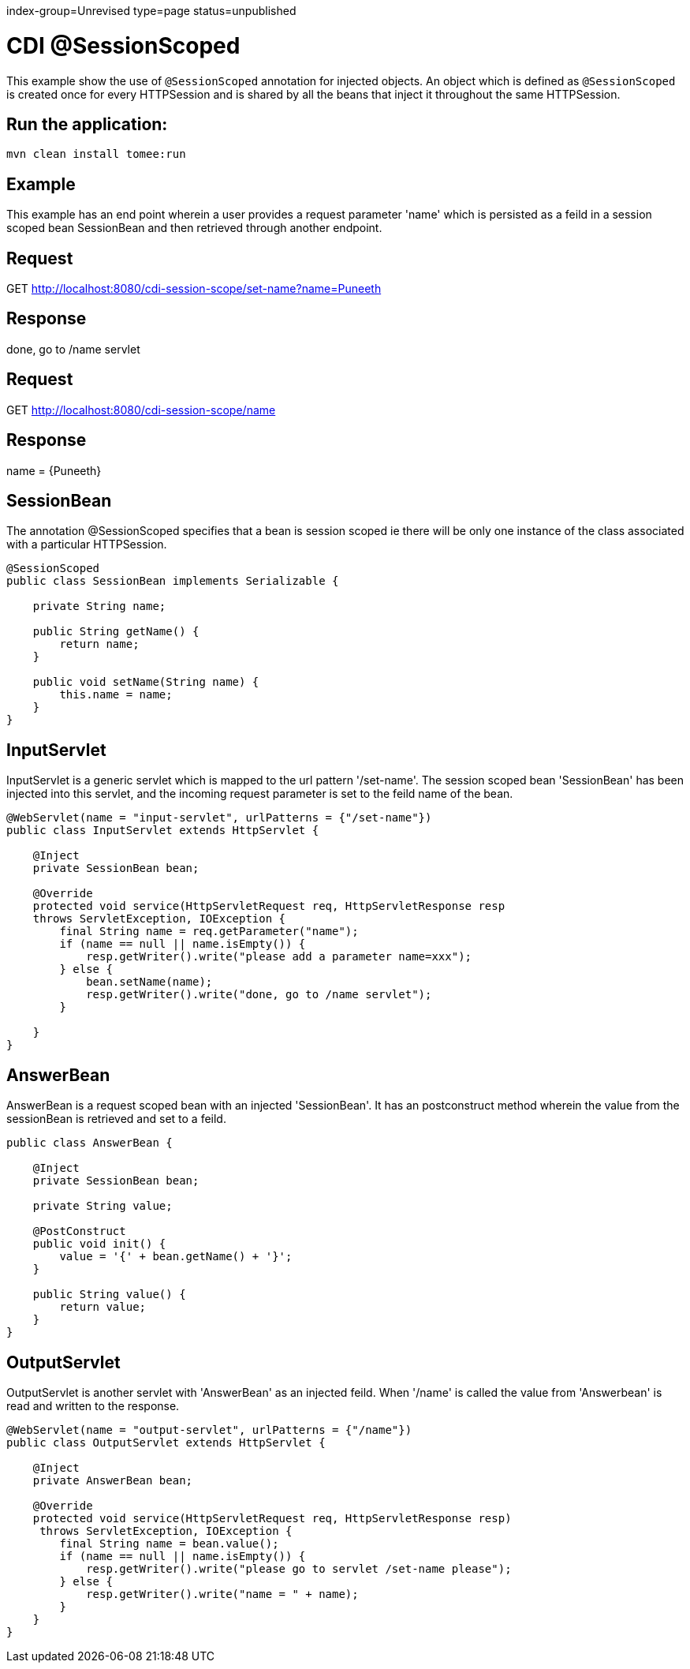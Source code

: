 index-group=Unrevised
type=page
status=unpublished

= CDI @SessionScoped

This example show the use of `@SessionScoped` annotation for injected objects. An object
which is defined as `@SessionScoped` is created once for every HTTPSession and is shared by all the
beans that inject it throughout the same HTTPSession.

== Run the application:

    mvn clean install tomee:run 
	
== Example

This example has an end point wherein a user provides a request parameter 'name' which is persisted as a feild in a session scoped bean SessionBean and 
then retrieved through another endpoint.

== Request

GET http://localhost:8080/cdi-session-scope/set-name?name=Puneeth

== Response

done, go to /name servlet 

== Request

GET http://localhost:8080/cdi-session-scope/name

== Response

name = {Puneeth} 
 
== SessionBean

The annotation @SessionScoped specifies that a bean is session scoped ie there will be only one instance of the class associated with a particular HTTPSession.  

[source,java]
----
@SessionScoped
public class SessionBean implements Serializable {

    private String name;

    public String getName() {
        return name;
    }

    public void setName(String name) {
        this.name = name;
    }
}  
----

== InputServlet

InputServlet is a generic servlet which is mapped to the url pattern '/set-name'.
The session scoped bean 'SessionBean' has been injected into this servlet, and the incoming request parameter is set to the feild name of the bean. 

[source,java]
----
@WebServlet(name = "input-servlet", urlPatterns = {"/set-name"})
public class InputServlet extends HttpServlet {

    @Inject
    private SessionBean bean;

    @Override
    protected void service(HttpServletRequest req, HttpServletResponse resp 
    throws ServletException, IOException {
        final String name = req.getParameter("name");
        if (name == null || name.isEmpty()) {
            resp.getWriter().write("please add a parameter name=xxx");
        } else {
            bean.setName(name);
            resp.getWriter().write("done, go to /name servlet");
        }

    }
}
----

== AnswerBean

AnswerBean is a request scoped bean with an injected 'SessionBean'. It has an postconstruct method wherein the value from the sessionBean is retrieved and set to a feild.

[source,java]
----
public class AnswerBean {

    @Inject
    private SessionBean bean;

    private String value;

    @PostConstruct
    public void init() {
        value = '{' + bean.getName() + '}';
    }

    public String value() {
        return value;
    }
}
----

== OutputServlet

OutputServlet is another servlet with  'AnswerBean' as an injected feild. When '/name' is called the value from 'Answerbean' is read and written to the response.

[source,java]
----
@WebServlet(name = "output-servlet", urlPatterns = {"/name"})
public class OutputServlet extends HttpServlet {

    @Inject
    private AnswerBean bean;

    @Override
    protected void service(HttpServletRequest req, HttpServletResponse resp)
     throws ServletException, IOException {
        final String name = bean.value();
        if (name == null || name.isEmpty()) {
            resp.getWriter().write("please go to servlet /set-name please");
        } else {
            resp.getWriter().write("name = " + name);
        }
    }
}

----

